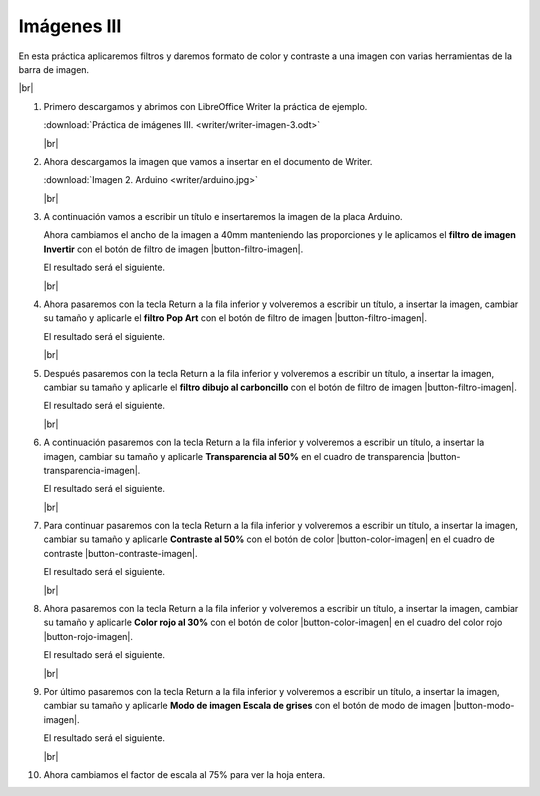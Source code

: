 ﻿.. include:: writer-subs.rst

.. _writer-imagen-3:


Imágenes III
============

En esta práctica aplicaremos filtros y daremos formato de color 
y contraste  a una imagen con varias herramientas de la barra de 
imagen.
   
|br|

1. Primero descargamos y abrimos con LibreOffice Writer
   la práctica de ejemplo.

   :download:`Práctica de imágenes III.
   <writer/writer-imagen-3.odt>`

   |br|

#. Ahora descargamos la imagen que vamos a insertar en
   el documento de Writer.

   :download:`Imagen 2. Arduino <writer/arduino.jpg>`

   |br|

#. A continuación vamos a escribir un título e insertaremos
   la imagen de la placa Arduino.
   
   Ahora cambiamos el ancho de la imagen a 40mm manteniendo
   las proporciones y le aplicamos el **filtro de imagen 
   Invertir** con el botón de filtro de imagen 
   |button-filtro-imagen|.
   
   El resultado será el siguiente.

   .. image:: writer/_images/writer-p17-imagen01.jpg
              :align: center

   |br|

#. Ahora pasaremos con la tecla Return a la fila inferior
   y volveremos a escribir un título, a insertar la imagen,
   cambiar su tamaño y aplicarle el **filtro Pop Art**
   con el botón de filtro de imagen |button-filtro-imagen|.

   El resultado será el siguiente.

   .. image:: writer/_images/writer-p17-imagen02.jpg
              :align: center

   |br|

#. Después pasaremos con la tecla Return a la fila inferior
   y volveremos a escribir un título, a insertar la imagen,
   cambiar su tamaño y aplicarle el **filtro dibujo al 
   carboncillo**
   con el botón de filtro de imagen |button-filtro-imagen|.

   El resultado será el siguiente.

   .. image:: writer/_images/writer-p17-imagen03.jpg
              :align: center

   |br|

#. A continuación pasaremos con la tecla Return a la fila inferior
   y volveremos a escribir un título, a insertar la imagen,
   cambiar su tamaño y aplicarle **Transparencia al 50%**
   en el cuadro de transparencia |button-transparencia-imagen|.

   El resultado será el siguiente.

   .. image:: writer/_images/writer-p17-imagen04.jpg
              :align: center

   |br|

#. Para continuar pasaremos con la tecla Return a la fila inferior
   y volveremos a escribir un título, a insertar la imagen,
   cambiar su tamaño y aplicarle **Contraste al 50%**
   con el botón de color |button-color-imagen|
   en el cuadro de contraste |button-contraste-imagen|.   

   El resultado será el siguiente.

   .. image:: writer/_images/writer-p17-imagen05.jpg
              :align: center

   |br|

#. Ahora pasaremos con la tecla Return a la fila inferior
   y volveremos a escribir un título, a insertar la imagen,
   cambiar su tamaño y aplicarle **Color rojo al 30%**
   con el botón de color |button-color-imagen|
   en el cuadro del color rojo |button-rojo-imagen|.   

   El resultado será el siguiente.

   .. image:: writer/_images/writer-p17-imagen06.jpg
              :align: center

   |br|

#. Por último pasaremos con la tecla Return a la fila inferior
   y volveremos a escribir un título, a insertar la imagen,
   cambiar su tamaño y aplicarle **Modo de imagen Escala de grises**
   con el botón de modo de imagen |button-modo-imagen|.

   El resultado será el siguiente.

   .. image:: writer/_images/writer-p17-imagen07.jpg
              :align: center

   |br|

#. Ahora cambiamos el factor de escala al 75% para ver la hoja
   entera. 

   .. image:: writer/_images/writer-p17-imagen08.jpg
              :align: center
